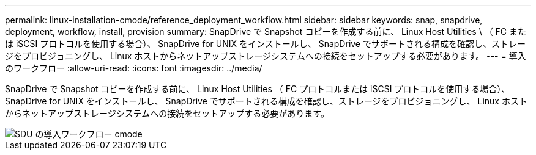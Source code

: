 ---
permalink: linux-installation-cmode/reference_deployment_workflow.html 
sidebar: sidebar 
keywords: snap, snapdrive, deployment, workflow, install, provision 
summary: SnapDrive で Snapshot コピーを作成する前に、 Linux Host Utilities \ （ FC または iSCSI プロトコルを使用する場合）、 SnapDrive for UNIX をインストールし、 SnapDrive でサポートされる構成を確認し、ストレージをプロビジョニングし、 Linux ホストからネットアップストレージシステムへの接続をセットアップする必要があります。 
---
= 導入のワークフロー
:allow-uri-read: 
:icons: font
:imagesdir: ../media/


[role="lead"]
SnapDrive で Snapshot コピーを作成する前に、 Linux Host Utilities （ FC プロトコルまたは iSCSI プロトコルを使用する場合）、 SnapDrive for UNIX をインストールし、 SnapDrive でサポートされる構成を確認し、ストレージをプロビジョニングし、 Linux ホストからネットアップストレージシステムへの接続をセットアップする必要があります。

image::../media/sdu_deployment_workflow_cmode.gif[SDU の導入ワークフロー cmode]
